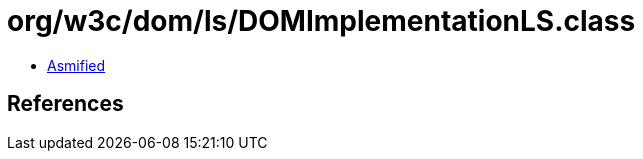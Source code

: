 = org/w3c/dom/ls/DOMImplementationLS.class

 - link:DOMImplementationLS-asmified.java[Asmified]

== References

